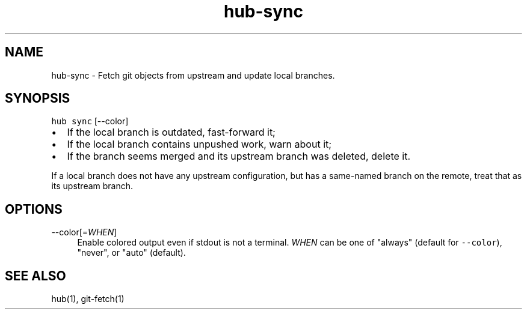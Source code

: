 .TH "hub-sync" "1" "09 Jul 2019" "hub version 2.12.2" "hub manual"
.nh
.ad l
.SH "NAME"
hub\-sync \- Fetch git objects from upstream and update local branches.
.SH "SYNOPSIS"
.P
\fB\fChub sync\fR [\-\-color]
.IP \(bu 2.3
If the local branch is outdated, fast\-forward it;
.sp -1
.IP \(bu 2.3
If the local branch contains unpushed work, warn about it;
.sp -1
.IP \(bu 2.3
If the branch seems merged and its upstream branch was deleted, delete it.
.br
.P
If a local branch does not have any upstream configuration, but has a
same\-named branch on the remote, treat that as its upstream branch.
.SH "OPTIONS"
.PP
\-\-color[=\fIWHEN\fP]
.RS 4
Enable colored output even if stdout is not a terminal. \fIWHEN\fP can be one
of "always" (default for \fB\fC\-\-color\fR), "never", or "auto" (default).
.RE
.br
.SH "SEE ALSO"
.P
hub(1), git\-fetch(1)

